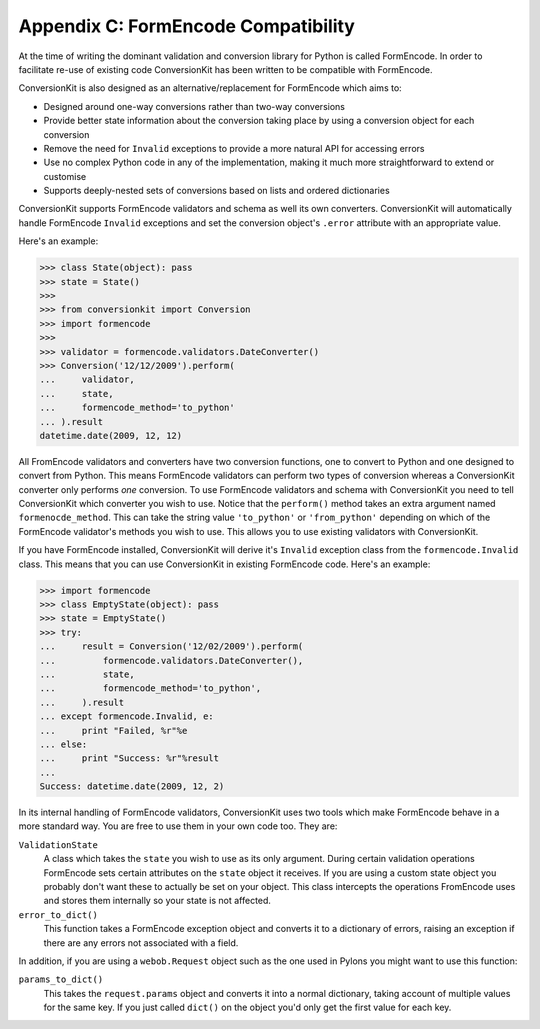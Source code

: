 Appendix C: FormEncode Compatibility
++++++++++++++++++++++++++++++++++++

At the time of writing the dominant validation and conversion library for
Python is called FormEncode. In order to facilitate re-use of existing code
ConversionKit has been written to be compatible with FormEncode.

ConversionKit is also designed as an alternative/replacement for FormEncode
which aims to:

* Designed around one-way conversions rather than two-way conversions
* Provide better state information about the conversion taking place by 
  using a conversion object for each conversion
* Remove the need for ``Invalid`` exceptions to provide a more natural API for
  accessing errors
* Use no complex Python code in any of the implementation, making it much more
  straightforward to extend or customise
* Supports deeply-nested sets of conversions based on lists and ordered 
  dictionaries

ConversionKit supports FormEncode validators and schema as well its own
converters. ConversionKit will automatically handle FormEncode ``Invalid``
exceptions and set the conversion object's ``.error`` attribute with an
appropriate value.

Here's an example:

.. sourcecode :: pycon

    >>> class State(object): pass
    >>> state = State()
    >>>
    >>> from conversionkit import Conversion
    >>> import formencode
    >>>
    >>> validator = formencode.validators.DateConverter()
    >>> Conversion('12/12/2009').perform(
    ...     validator, 
    ...     state, 
    ...     formencode_method='to_python'
    ... ).result
    datetime.date(2009, 12, 12)

All FromEncode validators and converters have two conversion functions, one
to convert to Python and one designed to convert from Python. This means
FormEncode validators can perform two types of conversion whereas a
ConversionKit converter only performs *one* conversion. To use FormEncode
validators and schema with ConversionKit you need to tell ConversionKit
which converter you wish to use. Notice that the ``perform()`` method takes
an extra argument named ``formenocde_method``. This can take the string
value ``'to_python'`` or ``'from_python'`` depending on which of the
FormEncode validator's methods you wish to use. This allows you to use
existing validators with ConversionKit.

If you have FormEncode installed, ConversionKit will derive it's ``Invalid``
exception class from the ``formencode.Invalid`` class. This means that you can
use ConversionKit in existing FormEncode code. Here's an example:

.. sourcecode :: pycon

    >>> import formencode
    >>> class EmptyState(object): pass
    >>> state = EmptyState()
    >>> try:
    ...     result = Conversion('12/02/2009').perform(
    ...         formencode.validators.DateConverter(),
    ...         state,
    ...         formencode_method='to_python',
    ...     ).result
    ... except formencode.Invalid, e:
    ...     print "Failed, %r"%e
    ... else:
    ...     print "Success: %r"%result
    ...
    Success: datetime.date(2009, 12, 2)

In its internal handling of FormEncode validators, ConversionKit uses two
tools which make FormEncode behave in a more standard way. You are free
to use them in your own code too. They are:

``ValidationState``
    A class which takes the ``state`` you wish to use as its only argument.
    During certain validation operations FormEncode sets certain attributes on
    the ``state`` object it receives. If you are using a custom state object
    you probably don't want these to actually be set on your object. This class
    intercepts the operations FromEncode uses and stores them internally so
    your state is not affected.

``error_to_dict()``
    This function takes a FormEncode exception object and converts it to a 
    dictionary of errors, raising an exception if there are any errors not
    associated with a field. 

In addition, if you are using a ``webob.Request`` object such as the one
used in Pylons you might want to use this function:

``params_to_dict()``
    This takes the ``request.params`` object and converts it into a normal
    dictionary, taking account of multiple values for the same key. If you 
    just called ``dict()`` on the object you'd only get the first value for
    each key.


